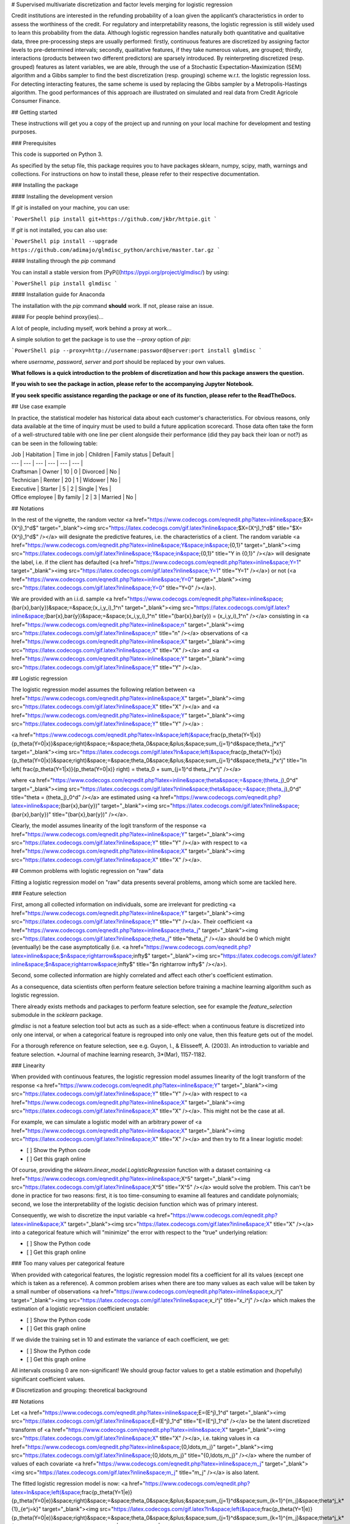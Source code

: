 # Supervised multivariate discretization and factor levels merging for logistic regression

Credit institutions are interested in the refunding probability of a loan given the applicant’s characteristics in order to assess the worthiness of the credit. For regulatory and interpretability reasons, the logistic regression is still widely used to learn this probability from the data. Although logistic regression handles naturally both quantitative and qualitative data, three pre-processing steps are usually performed: firstly, continuous features are discretized by assigning factor levels to pre-determined intervals; secondly, qualitative features, if they take numerous values, are grouped; thirdly, interactions (products between two different predictors) are sparsely introduced. By reinterpreting discretized (resp. grouped) features as latent variables, we are able, through the use of a Stochastic Expectation-Maximization (SEM) algorithm and a Gibbs sampler to find the best discretization (resp. grouping) scheme w.r.t. the logistic regression loss. For detecting interacting features, the same scheme is used by replacing the Gibbs sampler by a Metropolis-Hastings algorithm. The good performances of this approach are illustrated on simulated and real data from Credit Agricole Consumer Finance.

## Getting started

These instructions will get you a copy of the project up and running on your local machine for development and testing purposes.

### Prerequisites

This code is supported on Python 3.

As specified by the setup file, this package requires you to have packages sklearn, numpy, scipy, math, warnings and collections. For instructions on how to install these, please refer to their respective documentation.

### Installing the package

#### Installing the development version

If `git` is installed on your machine, you can use:

```PowerShell
pip install git+https://github.com/jkbr/httpie.git
```

If `git` is not installed, you can also use:

```PowerShell
pip install --upgrade https://github.com/adimajo/glmdisc_python/archive/master.tar.gz
```

#### Installing through the `pip` command

You can install a stable version from [PyPi](https://pypi.org/project/glmdisc/) by using:

```PowerShell
pip install glmdisc
```

#### Installation guide for Anaconda

The installation with the `pip` command **should** work. If not, please raise an issue.

#### For people behind proxy(ies)...

A lot of people, including myself, work behind a proxy at work...

A simple solution to get the package is to use the `--proxy` option of `pip`:

```PowerShell
pip --proxy=http://username:password@server:port install glmdisc
```

where *username*, *password*, *server* and *port* should be replaced by your own values.


**What follows is a quick introduction to the problem of discretization and how this package answers the question.**

**If you wish to see the package in action, please refer to the accompanying Jupyter Notebook.**

**If you seek specific assistance regarding the package or one of its function, please refer to the ReadTheDocs.**



## Use case example

In practice, the statistical modeler has historical data about each customer's characteristics. For obvious reasons, only data available at the time of inquiry must be used to build a future application scorecard. Those data often take the form of a well-structured table with one line per client alongside their performance (did they pay back their loan or not?) as can be seen in the following table:

| Job | Habitation | Time in job | Children | Family status | Default |
| --- | --- | --- | --- | --- | --- |
| Craftsman | Owner | 10 | 0 | Divorced |  No |
| Technician | Renter | 20 | 1 | Widower | No |
| Executive | Starter | 5 | 2 | Single |  Yes |
| Office employee | By family | 2 | 3 | Married | No |

## Notations

In the rest of the vignette, the random vector <a href="https://www.codecogs.com/eqnedit.php?latex=\inline&space;$X=(X^j)_1^d$" target="_blank"><img src="https://latex.codecogs.com/gif.latex?\inline&space;$X=(X^j)_1^d$" title="$X=(X^j)_1^d$" /></a>  will designate the predictive features, i.e. the characteristics of a client. The random variable <a href="https://www.codecogs.com/eqnedit.php?latex=\inline&space;Y&space;\in&space;\{0,1\}" target="_blank"><img src="https://latex.codecogs.com/gif.latex?\inline&space;Y&space;\in&space;\{0,1\}" title="Y \in \{0,1\}" /></a>  will designate the label, i.e. if the client has defaulted (<a href="https://www.codecogs.com/eqnedit.php?latex=\inline&space;Y=1" target="_blank"><img src="https://latex.codecogs.com/gif.latex?\inline&space;Y=1" title="Y=1" /></a>) or not (<a href="https://www.codecogs.com/eqnedit.php?latex=\inline&space;Y=0" target="_blank"><img src="https://latex.codecogs.com/gif.latex?\inline&space;Y=0" title="Y=0" /></a>).

We are provided with an i.i.d. sample <a href="https://www.codecogs.com/eqnedit.php?latex=\inline&space;(\bar{x},\bar{y})&space;=&space;(x_i,y_i)_1^n" target="_blank"><img src="https://latex.codecogs.com/gif.latex?\inline&space;(\bar{x},\bar{y})&space;=&space;(x_i,y_i)_1^n" title="(\bar{x},\bar{y}) = (x_i,y_i)_1^n" /></a> consisting in <a href="https://www.codecogs.com/eqnedit.php?latex=\inline&space;n" target="_blank"><img src="https://latex.codecogs.com/gif.latex?\inline&space;n" title="n" /></a> observations of <a href="https://www.codecogs.com/eqnedit.php?latex=\inline&space;X" target="_blank"><img src="https://latex.codecogs.com/gif.latex?\inline&space;X" title="X" /></a> and <a href="https://www.codecogs.com/eqnedit.php?latex=\inline&space;Y" target="_blank"><img src="https://latex.codecogs.com/gif.latex?\inline&space;Y" title="Y" /></a>.

## Logistic regression

The logistic regression model assumes the following relation between <a href="https://www.codecogs.com/eqnedit.php?latex=\inline&space;X" target="_blank"><img src="https://latex.codecogs.com/gif.latex?\inline&space;X" title="X" /></a> and <a href="https://www.codecogs.com/eqnedit.php?latex=\inline&space;Y" target="_blank"><img src="https://latex.codecogs.com/gif.latex?\inline&space;Y" title="Y" /></a> :

<a href="https://www.codecogs.com/eqnedit.php?latex=\ln&space;\left(&space;\frac{p_\theta(Y=1|x)}{p_\theta(Y=0|x)}&space;\right)&space;=&space;\theta_0&space;&plus;&space;\sum_{j=1}^d&space;\theta_j*x^j" target="_blank"><img src="https://latex.codecogs.com/gif.latex?\ln&space;\left(&space;\frac{p_\theta(Y=1|x)}{p_\theta(Y=0|x)}&space;\right)&space;=&space;\theta_0&space;&plus;&space;\sum_{j=1}^d&space;\theta_j*x^j" title="\ln \left( \frac{p_\theta(Y=1|x)}{p_\theta(Y=0|x)} \right) = \theta_0 + \sum_{j=1}^d \theta_j*x^j" /></a>

where <a href="https://www.codecogs.com/eqnedit.php?latex=\inline&space;\theta&space;=&space;(\theta_j)_0^d" target="_blank"><img src="https://latex.codecogs.com/gif.latex?\inline&space;\theta&space;=&space;(\theta_j)_0^d" title="\theta = (\theta_j)_0^d" /></a> are estimated using <a href="https://www.codecogs.com/eqnedit.php?latex=\inline&space;(\bar{x},\bar{y})" target="_blank"><img src="https://latex.codecogs.com/gif.latex?\inline&space;(\bar{x},\bar{y})" title="(\bar{x},\bar{y})" /></a>.

Clearly, the model assumes linearity of the logit transform of the response <a href="https://www.codecogs.com/eqnedit.php?latex=\inline&space;Y" target="_blank"><img src="https://latex.codecogs.com/gif.latex?\inline&space;Y" title="Y" /></a> with respect to <a href="https://www.codecogs.com/eqnedit.php?latex=\inline&space;X" target="_blank"><img src="https://latex.codecogs.com/gif.latex?\inline&space;X" title="X" /></a>.

## Common problems with logistic regression on "raw" data

Fitting a logistic regression model on "raw" data presents several problems, among which some are tackled here.

### Feature selection

First, among all collected information on individuals, some are irrelevant for predicting <a href="https://www.codecogs.com/eqnedit.php?latex=\inline&space;Y" target="_blank"><img src="https://latex.codecogs.com/gif.latex?\inline&space;Y" title="Y" /></a>. Their coefficient <a href="https://www.codecogs.com/eqnedit.php?latex=\inline&space;\theta_j" target="_blank"><img src="https://latex.codecogs.com/gif.latex?\inline&space;\theta_j" title="\theta_j" /></a> should be 0  which might (eventually) be the case asymptotically (i.e. <a href="https://www.codecogs.com/eqnedit.php?latex=\inline&space;$n&space;\rightarrow&space;\infty$" target="_blank"><img src="https://latex.codecogs.com/gif.latex?\inline&space;$n&space;\rightarrow&space;\infty$" title="$n \rightarrow \infty$" /></a>).

Second, some collected information are highly correlated and affect each other's coefficient estimation.

As a consequence, data scientists often perform feature selection before training a machine learning algorithm such as logistic regression.

There already exists methods and packages to perform feature selection, see for example the `feature_selection` submodule in the `scklearn` package.

`glmdisc` is not a feature selection tool but acts as such as a side-effect: when a continuous feature is discretized into only one interval, or when a categorical feature is regrouped into only one value, then this feature gets out of the model.

For a thorough reference on feature selection, see e.g. Guyon, I., & Elisseeff, A. (2003). An introduction to variable and feature selection. *Journal of machine learning research, 3*(Mar), 1157-1182.

### Linearity 

When provided with continuous features, the logistic regression model assumes linearity of the logit transform of the response <a href="https://www.codecogs.com/eqnedit.php?latex=\inline&space;Y" target="_blank"><img src="https://latex.codecogs.com/gif.latex?\inline&space;Y" title="Y" /></a> with respect to <a href="https://www.codecogs.com/eqnedit.php?latex=\inline&space;X" target="_blank"><img src="https://latex.codecogs.com/gif.latex?\inline&space;X" title="X" /></a>. This might not be the case at all.

For example, we can simulate a logistic model with an arbitrary power of <a href="https://www.codecogs.com/eqnedit.php?latex=\inline&space;X" target="_blank"><img src="https://latex.codecogs.com/gif.latex?\inline&space;X" title="X" /></a> and then try to fit a linear logistic model:

- [ ] Show the Python code

- [ ] Get this graph online

Of course, providing the `sklearn.linear_model.LogisticRegression` function with a dataset containing <a href="https://www.codecogs.com/eqnedit.php?latex=\inline&space;X^5" target="_blank"><img src="https://latex.codecogs.com/gif.latex?\inline&space;X^5" title="X^5" /></a> would solve the problem. This can't be done in practice for two reasons: first, it is too time-consuming to examine all features and candidate polynomials; second, we lose the interpretability of the logistic decision function which was of primary interest.

Consequently, we wish to discretize the input variable <a href="https://www.codecogs.com/eqnedit.php?latex=\inline&space;X" target="_blank"><img src="https://latex.codecogs.com/gif.latex?\inline&space;X" title="X" /></a> into a categorical feature which will "minimize" the error with respect to the "true" underlying relation:

- [ ] Show the Python code

- [ ] Get this graph online


### Too many values per categorical feature

When provided with categorical features, the logistic regression model fits a coefficient for all its values (except one which is taken as a reference). A common problem arises when there are too many values as each value will be taken by a small number of observations <a href="https://www.codecogs.com/eqnedit.php?latex=\inline&space;x_i^j" target="_blank"><img src="https://latex.codecogs.com/gif.latex?\inline&space;x_i^j" title="x_i^j" /></a> which makes the estimation of a logistic regression coefficient unstable:


- [ ] Show the Python code

- [ ] Get this graph online


If we divide the training set in 10 and estimate the variance of each coefficient, we get:

- [ ] Show the Python code

- [ ] Get this graph online



All intervals crossing 0 are non-significant! We should group factor values to get a stable estimation and (hopefully) significant coefficient values.


# Discretization and grouping: theoretical background

## Notations

Let <a href="https://www.codecogs.com/eqnedit.php?latex=\inline&space;E=(E^j)_1^d" target="_blank"><img src="https://latex.codecogs.com/gif.latex?\inline&space;E=(E^j)_1^d" title="E=(E^j)_1^d" /></a> be the latent discretized transform of <a href="https://www.codecogs.com/eqnedit.php?latex=\inline&space;X" target="_blank"><img src="https://latex.codecogs.com/gif.latex?\inline&space;X" title="X" /></a>, i.e. taking values in <a href="https://www.codecogs.com/eqnedit.php?latex=\inline&space;\{0,\ldots,m_j\}" target="_blank"><img src="https://latex.codecogs.com/gif.latex?\inline&space;\{0,\ldots,m_j\}" title="\{0,\ldots,m_j\}" /></a> where the number of values of each covariate <a href="https://www.codecogs.com/eqnedit.php?latex=\inline&space;m_j" target="_blank"><img src="https://latex.codecogs.com/gif.latex?\inline&space;m_j" title="m_j" /></a> is also latent.

The fitted logistic regression model is now:
<a href="https://www.codecogs.com/eqnedit.php?latex=\ln&space;\left(&space;\frac{p_\theta(Y=1|e)}{p_\theta(Y=0|e)}&space;\right)&space;=&space;\theta_0&space;&plus;&space;\sum_{j=1}^d&space;\sum_{k=1}^{m_j}&space;\theta^j_k*{1}_{e^j=k}" target="_blank"><img src="https://latex.codecogs.com/gif.latex?\ln&space;\left(&space;\frac{p_\theta(Y=1|e)}{p_\theta(Y=0|e)}&space;\right)&space;=&space;\theta_0&space;&plus;&space;\sum_{j=1}^d&space;\sum_{k=1}^{m_j}&space;\theta^j_k*{1}_{e^j=k}" title="\ln \left( \frac{p_\theta(Y=1|e)}{p_\theta(Y=0|e)} \right) = \theta_0 + \sum_{j=1}^d \sum_{k=1}^{m_j} \theta^j_k*{1}_{e^j=k}" /></a>

Clearly, the number of parameters has grown which allows for flexible approximation of the true underlying model <a href="https://www.codecogs.com/eqnedit.php?latex=p(Y|E)" target="_blank"><img src="https://latex.codecogs.com/gif.latex?p(Y|E)" title="p(Y|E)" /></a>.

## Best discretization?

Our goal is to obtain the model <a href="https://www.codecogs.com/eqnedit.php?latex=p_\theta(Y|e)" target="_blank"><img src="https://latex.codecogs.com/gif.latex?p_\theta(Y|e)" title="p_\theta(Y|e)" /></a> with best predictive power. As <a href="https://www.codecogs.com/eqnedit.php?latex=E" target="_blank"><img src="https://latex.codecogs.com/gif.latex?E" title="E" /></a> and <a href="https://www.codecogs.com/eqnedit.php?latex=\theta" target="_blank"><img src="https://latex.codecogs.com/gif.latex?\theta" title="\theta" /></a> are both optimized, a formal goodness-of-fit criterion could be:
<a href="https://www.codecogs.com/eqnedit.php?latex=(\hat{\theta},\hat{\bar{e}})&space;=&space;\arg&space;\max_{\theta,\bar{e}}&space;\text{AIC}(p_\theta(\bar{y}|\bar{e}))" target="_blank"><img src="https://latex.codecogs.com/gif.latex?(\hat{\theta},\hat{\bar{e}})&space;=&space;\arg&space;\max_{\theta,\bar{e}}&space;\text{AIC}(p_\theta(\bar{y}|\bar{e}))" title="(\hat{\theta},\hat{\bar{e}}) = \arg \max_{\theta,\bar{e}} \text{AIC}(p_\theta(\bar{y}|\bar{e}))" /></a>
where AIC stands for Akaike Information Criterion.


## Combinatorics

The problem seems well-posed: if we were able to generate all discretization schemes transforming <a href="https://www.codecogs.com/eqnedit.php?latex=X" target="_blank"><img src="https://latex.codecogs.com/gif.latex?X" title="X" /></a> to <a href="https://www.codecogs.com/eqnedit.php?latex=E" target="_blank"><img src="https://latex.codecogs.com/gif.latex?E" title="E" /></a>, learn <a href="https://www.codecogs.com/eqnedit.php?latex=p_\theta(y|e)" target="_blank"><img src="https://latex.codecogs.com/gif.latex?p_\theta(y|e)" title="p_\theta(y|e)" /></a> for each of them and compare their AIC values, the problem would be solved.

Unfortunately, there are way too many candidates to follow this procedure. Suppose we want to construct k intervals of <a href="https://www.codecogs.com/eqnedit.php?latex=E^j" target="_blank"><img src="https://latex.codecogs.com/gif.latex?E^j" title="E^j" /></a> given n distinct <a href="https://www.codecogs.com/eqnedit.php?latex=(x^j_i)_1^n" target="_blank"><img src="https://latex.codecogs.com/gif.latex?(x^j_i)_1^n" title="(x^j_i)_1^n" /></a>. There is <a href="https://www.codecogs.com/eqnedit.php?latex=n&space;\choose&space;k" target="_blank"><img src="https://latex.codecogs.com/gif.latex?n&space;\choose&space;k" title="n \choose k" /></a> models. The true value of k is unknown, so it must be looped over. Finally, as logistic regression is a multivariate model, the discretization of <a href="https://www.codecogs.com/eqnedit.php?latex=E^j" target="_blank"><img src="https://latex.codecogs.com/gif.latex?E^j" title="E^j" /></a> can influence the discretization of <a href="https://www.codecogs.com/eqnedit.php?latex=E^k" target="_blank"><img src="https://latex.codecogs.com/gif.latex?E^k" title="E^k" /></a>, <a href="https://www.codecogs.com/eqnedit.php?latex=k&space;\neq&space;j" target="_blank"><img src="https://latex.codecogs.com/gif.latex?k&space;\neq&space;j" title="k \neq j" /></a>. 

As a consequence, existing approaches to discretization (in particular discretization of continuous attributes) rely on strong assumptions to simplify the search of good candidates as can be seen in the review of Ramírez‐Gallego, S. et al. (2016) - see References section.



# Discretization and grouping: estimation

## Likelihood estimation

<a href="https://www.codecogs.com/eqnedit.php?latex=E" target="_blank"><img src="https://latex.codecogs.com/gif.latex?E" title="E" /></a> can be introduced in <a href="https://www.codecogs.com/eqnedit.php?latex=p(Y|X)" target="_blank"><img src="https://latex.codecogs.com/gif.latex?p(Y|X)" title="p(Y|X)" /></a>:
<a href="https://www.codecogs.com/eqnedit.php?latex=\forall&space;\:&space;x,y,&space;\;&space;p(y|x)&space;=&space;\sum_e&space;p(y|x,e)p(e|x)" target="_blank"><img src="https://latex.codecogs.com/gif.latex?\forall&space;\:&space;x,y,&space;\;&space;p(y|x)&space;=&space;\sum_e&space;p(y|x,e)p(e|x)" title="\forall \: x,y, \; p(y|x) = \sum_e p(y|x,e)p(e|x)" /></a>

First, we assume that all information about <a href="https://www.codecogs.com/eqnedit.php?latex=\inline&space;Y" target="_blank"><img src="https://latex.codecogs.com/gif.latex?\inline&space;Y" title="Y" /></a> in <a href="https://www.codecogs.com/eqnedit.php?latex=\inline&space;X" target="_blank"><img src="https://latex.codecogs.com/gif.latex?\inline&space;X" title="X" /></a> is already contained in <a href="https://www.codecogs.com/eqnedit.php?latex=\inline&space;E" target="_blank"><img src="https://latex.codecogs.com/gif.latex?\inline&space;E" title="E" /></a> so that:
<a href="https://www.codecogs.com/eqnedit.php?latex=\forall&space;\:&space;x,y,e,&space;\;&space;p(y|x,e)=p(y|e)" target="_blank"><img src="https://latex.codecogs.com/gif.latex?\forall&space;\:&space;x,y,e,&space;\;&space;p(y|x,e)=p(y|e)" title="\forall \: x,y,e, \; p(y|x,e)=p(y|e)" /></a>
Second, we assume the conditional independence of <a href="https://www.codecogs.com/eqnedit.php?latex=E^j" target="_blank"><img src="https://latex.codecogs.com/gif.latex?E^j" title="E^j" /></a> given <a href="https://www.codecogs.com/eqnedit.php?latex=X^j" target="_blank"><img src="https://latex.codecogs.com/gif.latex?X^j" title="X^j" /></a>, i.e. knowing <a href="https://www.codecogs.com/eqnedit.php?latex=X^j" target="_blank"><img src="https://latex.codecogs.com/gif.latex?X^j" title="X^j" /></a>, the discretization <a href="https://www.codecogs.com/eqnedit.php?latex=\inline&space;E^j" target="_blank"><img src="https://latex.codecogs.com/gif.latex?\inline&space;E^j" title="E^j" /></a> is independent of the other features <a href="https://www.codecogs.com/eqnedit.php?latex=\inline&space;X^k" target="_blank"><img src="https://latex.codecogs.com/gif.latex?\inline&space;X^k" title="X^k" /></a> and <a href="https://www.codecogs.com/eqnedit.php?latex=\inline&space;E^k" target="_blank"><img src="https://latex.codecogs.com/gif.latex?\inline&space;E^k" title="E^k" /></a> for all <a href="https://www.codecogs.com/eqnedit.php?latex=\inline&space;k&space;\neq&space;j" target="_blank"><img src="https://latex.codecogs.com/gif.latex?\inline&space;k&space;\neq&space;j" title="k \neq j" /></a>:
<a href="https://www.codecogs.com/eqnedit.php?latex=\forall&space;\:x,&space;k\neq&space;j,&space;\;&space;E^j&space;|&space;x^j&space;\perp&space;E^k&space;|&space;x^k" target="_blank"><img src="https://latex.codecogs.com/gif.latex?\forall&space;\:x,&space;k\neq&space;j,&space;\;&space;E^j&space;|&space;x^j&space;\perp&space;E^k&space;|&space;x^k" title="\forall \:x, k\neq j, \; E^j | x^j \perp E^k | x^k" /></a>
The first equation becomes:
<a href="https://www.codecogs.com/eqnedit.php?latex=\forall&space;\:&space;x,y,&space;\;&space;p(y|x)&space;=&space;\sum_e&space;p(y|e)&space;\prod_{j=1}^d&space;p(e^j|x^j)" target="_blank"><img src="https://latex.codecogs.com/gif.latex?\forall&space;\:&space;x,y,&space;\;&space;p(y|x)&space;=&space;\sum_e&space;p(y|e)&space;\prod_{j=1}^d&space;p(e^j|x^j)" title="\forall \: x,y, \; p(y|x) = \sum_e p(y|e) \prod_{j=1}^d p(e^j|x^j)" /></a>
As said earlier, we consider only logistic regression models on discretized data <a href="https://www.codecogs.com/eqnedit.php?latex=\inline&space;p_\theta(y|e)" target="_blank"><img src="https://latex.codecogs.com/gif.latex?\inline&space;p_\theta(y|e)" title="p_\theta(y|e)" /></a>. Additionnally, it seems like we have to make further assumptions on the nature of the relationship of <a href="https://www.codecogs.com/eqnedit.php?latex=\inline&space;e^j" target="_blank"><img src="https://latex.codecogs.com/gif.latex?\inline&space;e^j" title="e^j" /></a> to <a href="https://www.codecogs.com/eqnedit.php?latex=\inline&space;x^j" target="_blank"><img src="https://latex.codecogs.com/gif.latex?\inline&space;x^j" title="x^j" /></a>. We chose to use polytomous logistic regressions for continuous <a href="https://www.codecogs.com/eqnedit.php?latex=\inline&space;X^j" target="_blank"><img src="https://latex.codecogs.com/gif.latex?\inline&space;X^j" title="X^j" /></a> and contengency tables for qualitative <a href="https://www.codecogs.com/eqnedit.php?latex=\inline&space;X^j" target="_blank"><img src="https://latex.codecogs.com/gif.latex?\inline&space;X^j" title="X^j" /></a>. This is an arbitrary choice and future versions will include the possibility of plugging your own model.

The first equation becomes:
<a href="https://www.codecogs.com/eqnedit.php?latex=\forall&space;\:&space;x,y,&space;\;&space;p(y|x)&space;=&space;\sum_e&space;p_\theta(y|e)&space;\prod_{j=1}^d&space;p_{\alpha_j}(e^j|x^j)" target="_blank"><img src="https://latex.codecogs.com/gif.latex?\forall&space;\:&space;x,y,&space;\;&space;p(y|x)&space;=&space;\sum_e&space;p_\theta(y|e)&space;\prod_{j=1}^d&space;p_{\alpha_j}(e^j|x^j)" title="\forall \: x,y, \; p(y|x) = \sum_e p_\theta(y|e) \prod_{j=1}^d p_{\alpha_j}(e^j|x^j)" /></a>


## The SEM algorithm

It is still hard to optimize over <a href="https://www.codecogs.com/eqnedit.php?latex=\inline&space;p(y|x;\theta,\alpha)" target="_blank"><img src="https://latex.codecogs.com/gif.latex?\inline&space;p(y|x;\theta,\alpha)" title="p(y|x;\theta,\alpha)" /></a> as the number of candidate discretizations is gigantic as said earlier.

However, calculating <a href="https://www.codecogs.com/eqnedit.php?latex=\inline&space;p(y,e|x)" target="_blank"><img src="https://latex.codecogs.com/gif.latex?\inline&space;p(y,e|x)" title="p(y,e|x)" /></a> is easy:
<a href="https://www.codecogs.com/eqnedit.php?latex=\forall&space;\:&space;x,y,&space;\;&space;p(y,e|x)&space;=&space;p_\theta(y|e)&space;\prod_{j=1}^d&space;p_{\alpha_j}(e^j|x^j)" target="_blank"><img src="https://latex.codecogs.com/gif.latex?\forall&space;\:&space;x,y,&space;\;&space;p(y,e|x)&space;=&space;p_\theta(y|e)&space;\prod_{j=1}^d&space;p_{\alpha_j}(e^j|x^j)" title="\forall \: x,y, \; p(y,e|x) = p_\theta(y|e) \prod_{j=1}^d p_{\alpha_j}(e^j|x^j)" /></a>

As a consequence, we will draw random candidates <a href="https://www.codecogs.com/eqnedit.php?latex=\inline&space;e" target="_blank"><img src="https://latex.codecogs.com/gif.latex?\inline&space;e" title="e" /></a> approximately at the mode of the distribution <a href="https://www.codecogs.com/eqnedit.php?latex=\inline&space;p(y,\cdot|x)" target="_blank"><img src="https://latex.codecogs.com/gif.latex?\inline&space;p(y,\cdot|x)" title="p(y,\cdot|x)" /></a> using an SEM algorithm (see References section).



## Gibbs sampling

To update, at each random draw, the parameters <a href="https://www.codecogs.com/eqnedit.php?latex=\inline&space;\theta" target="_blank"><img src="https://latex.codecogs.com/gif.latex?\inline&space;\theta" title="\theta" /></a> and <a href="https://www.codecogs.com/eqnedit.php?latex=\inline&space;\alpha" target="_blank"><img src="https://latex.codecogs.com/gif.latex?\inline&space;\alpha" title="\alpha" /></a> and propose a new discretization <a href="https://www.codecogs.com/eqnedit.php?latex=\inline&space;e" target="_blank"><img src="https://latex.codecogs.com/gif.latex?\inline&space;e" title="e" /></a>, we use the following equation:
<a href="https://www.codecogs.com/eqnedit.php?latex=p(e^j|x^j,y,e^{\{-j\}})&space;\propto&space;p_\theta(y|e)&space;p_{\alpha_j}(e^j|x^j)" target="_blank"><img src="https://latex.codecogs.com/gif.latex?p(e^j|x^j,y,e^{\{-j\}})&space;\propto&space;p_\theta(y|e)&space;p_{\alpha_j}(e^j|x^j)" title="p(e^j|x^j,y,e^{\{-j\}}) \propto p_\theta(y|e) p_{\alpha_j}(e^j|x^j)" /></a>
Note that we draw <a href="https://www.codecogs.com/eqnedit.php?latex=\inline&space;e^j" target="_blank"><img src="https://latex.codecogs.com/gif.latex?\inline&space;e^j" title="e^j" /></a> knowing all other variables, especially <a href="https://www.codecogs.com/eqnedit.php?latex=\inline&space;e^{-j}" target="_blank"><img src="https://latex.codecogs.com/gif.latex?\inline&space;e^{-j}" title="e^{-j}" /></a> so that we introduced a Gibbs sampler (see References section).




# The `glmdisc` package

## The `glmdisc` class

The `glmdisc` class implements the algorithm described in the previous section. Its parameters are described first, then its internals are briefly discussed. We finally focus on its ouptuts.



### Parameters

The number of iterations in the SEM algorithm is controlled through the `iter` parameter. It can be useful to first run the `glmdisc` function with a low (10-50) `iter` parameter so you can have a better idea of how much time your code will run.

The `validation` and `test` boolean parameters control if the provided dataset should be divided into training, validation and/or test sets. The validation set aims at evaluating the quality of the model fit at each iteration while the test set provides the quality measure of the final chosen model.

The `criterion` parameters lets the user choose between standard model selection statistics like `aic` and `bic` and the `gini` index performance measure (proportional to the more traditional AUC measure). Note that if `validation=TRUE`, there is no need to penalize the log-likelihood and `aic` and `bic` become equivalent. On the contrary if `criterion="gini"` and `validation=FALSE` then the algorithm may overfit the training data.

The `m_start` parameter controls the maximum number of categories of <a href="https://www.codecogs.com/eqnedit.php?latex=\inline&space;E^j" target="_blank"><img src="https://latex.codecogs.com/gif.latex?\inline&space;E^j" title="E^j" /></a> for <a href="https://www.codecogs.com/eqnedit.php?latex=\inline&space;X^j" target="_blank"><img src="https://latex.codecogs.com/gif.latex?\inline&space;X^j" title="X^j" /></a> continuous. The SEM algorithm will start with random <a href="https://www.codecogs.com/eqnedit.php?latex=\inline&space;E^j" target="_blank"><img src="https://latex.codecogs.com/gif.latex?\inline&space;E^j" title="E^j" /></a> taking values in <a href="https://www.codecogs.com/eqnedit.php?latex=\inline&space;\{1,m_{\text{start}}\}" target="_blank"><img src="https://latex.codecogs.com/gif.latex?\inline&space;\{1,m_{\text{start}}\}" title="\{1,m_{\text{start}}\}" /></a>. For qualitative features <a href="https://www.codecogs.com/eqnedit.php?latex=\inline&space;X^j" target="_blank"><img src="https://latex.codecogs.com/gif.latex?\inline&space;X^j" title="X^j" /></a>, <a href="https://www.codecogs.com/eqnedit.php?latex=\inline&space;E^j" target="_blank"><img src="https://latex.codecogs.com/gif.latex?\inline&space;E^j" title="E^j" /></a> is initialized with as many values as <a href="https://www.codecogs.com/eqnedit.php?latex=\inline&space;X^j" target="_blank"><img src="https://latex.codecogs.com/gif.latex?\inline&space;X^j" title="X^j" /></a> so that `m_start` has no effect.

Empirical studies show that with a reasonably small training dataset (< 100 000 rows) and a small `m_start` parameter (< 20), approximately 500 to 1500 iterations are largely sufficient to obtain a satisfactory model <a href="https://www.codecogs.com/eqnedit.php?latex=\inline&space;p_\theta(y|e)" target="_blank"><img src="https://latex.codecogs.com/gif.latex?\inline&space;p_\theta(y|e)" title="p_\theta(y|e)" /></a>.




### The `fit` function

The `fit` function of the `glmdisc` class is used to run the algorithm over the data provided to it. Subsequently, its parameters are: `predictors_cont` and `predictors_qual` which represent respectively the continuous features to be discretized and the categorical features which values are to be regrouped. They must be of type numpy array, filled with numeric and strings respectively. The last parameter is the class `labels`, of type numpy array as well, in binary form (0/1).




### The `bestFormula` function

The `bestFormula` function prints out in the console: the cut-points found for continuous features, the regroupments made for categorical features' values. It also returns it in a list.



### The `performance` function

The `performance` function returns the best performance found by the MCMC so far (depending on your `criterion` argument).


### The `discreteData` function

The `discreteData` function returns the discretized / regrouped version of the `predictors_cont` and `predictors_qual` arguments using the best discretization scheme found so far.



### The `contData` function

The `discreteData` function returns the `predictors_cont`, `predictors_qual` and `labels` arguments in a list.


### The `discretize` function

The `discretize` function discretizes a new input dataset in the `predictors_cont`, `predictors_qual` format using the best discretization scheme found so far. The result is a numpy array of the size of the original data.


### The `discretizeDummy` function

The `discretizeDummy` function discretizes a new input dataset in the `predictors_cont`, `predictors_qual` format using the best discretization scheme found so far. The result is a dummy (0/1) numpy array  corresponding to the One-Hot Encoding of the result provided by the `discretize` function.



### The `predict` function

The `predict` function discretizes a new input dataset in the `predictors_cont`, `predictors_qual` format using the best discretization scheme found so far through the `discretizeDummy` function and then applies the corresponding best Logistic Regression model <a href="https://www.codecogs.com/eqnedit.php?latex=\inline&space;p_\theta(y|e)" target="_blank"><img src="https://latex.codecogs.com/gif.latex?\inline&space;p_\theta(y|e)" title="p_\theta(y|e)" /></a> found so far.


To see the package in action, please refer to the accompanying Jupyter Notebook.



## Authors

* [Adrien Ehrhardt](https://adimajo.github.io)
* [Vincent Vandewalle](https://sites.google.com/site/vvandewa/)
* [Philippe Heinrich](http://math.univ-lille1.fr/~heinrich/)
* [Christophe Biernacki](http://math.univ-lille1.fr/~biernack/)

## License

This project is licensed under the MIT License - see the [LICENSE](LICENSE) file for details.

## Acknowledgments

This research has been financed by [Crédit Agricole Consumer Finance](https://www.ca-consumerfinance.com/en.html) through a CIFRE PhD.

This research is supported by [Inria Lille - Nord-Europe](https://www.inria.fr/centre/lille) and [Lille University](https://www.univ-lille.fr/en/home/) as part of a PḧD.

## References

Celeux, G., Chauveau, D., Diebolt, J. (1995), On Stochastic Versions of the EM Algorithm. [Research Report] RR-2514, INRIA. 1995. <inria-00074164>

Agresti, A. (2002) **Categorical Data**. Second edition. Wiley.

Ramírez‐Gallego, S., García, S., Mouriño‐Talín, H., Martínez‐Rego, D., Bolón‐Canedo, V., Alonso‐Betanzos, A. and Herrera, F. (2016). Data discretization: taxonomy and big data challenge. *Wiley Interdisciplinary Reviews: Data Mining and Knowledge Discovery*, 6(1), 5-21.

- [ ] Do a notebook

- [ ] Do tests

- [ ] Do sphinx + readthedocs documentation




## Future development: integration of interaction discovery

Very often, predictive features $X$ "interact" with each other with respect to the response feature. This is classical in the context of Credit Scoring or biostatistics (only the simultaneous presence of several features - genes, SNP, etc. is predictive of a disease).

With the growing number of potential predictors and the time required to manually analyze if an interaction should be added or not, there is a strong need for automatic procedures that screen potential interaction variables. This will be the subject of future work.




## Future development: possibility of changing model assumptions

In the third section, we described two fundamental modelling hypotheses that were made:
>- The real probability density function $p(Y|X)$ can be approximated by a logistic regression $p_\theta(Y|E)$ on the discretized data $E$.
>- The nature of the relationship of $E^j$ to $X^j$ is:
>- A polytomous logistic regression if $X^j$ is continuous;
>- A contengency table if $X^j$ is qualitative.

These hypotheses are "building blocks" that could be changed at the modeller's will: discretization could optimize other models.







- [ ] To delete when done with


```{r, echo=TRUE, results='asis'}
x = matrix(runif(1000), nrow = 1000, ncol = 1)
p = 1/(1+exp(-3*x^5))
y = rbinom(1000,1,p)
modele_lin <- glm(y ~ x, family = binomial(link="logit"))
pred_lin <- predict(modele_lin,as.data.frame(x),type="response")
pred_lin_logit <- predict(modele_lin,as.data.frame(x))
```

```{r, echo=FALSE}
knitr::kable(head(data.frame(True_prob = p,Pred_lin = pred_lin)))
```


```{r, echo=TRUE, results='asis'}
x_disc <- factor(cut(x,c(-Inf,0.5,0.7,0.8,0.9,+Inf)),labels = c(1,2,3,4,5))
modele_disc <- glm(y ~ x_disc, family = binomial(link="logit"))
pred_disc <- predict(modele_disc,as.data.frame(x_disc),type="response")
pred_disc_logit <- predict(modele_disc,as.data.frame(x_disc))

```

```{r, echo=FALSE}

knitr::kable(head(data.frame(True_prob = p,Pred_lin = pred_lin,Pred_disc = pred_disc)))
plot(x,3*x^5,main = "Estimated logit transform of p(Y|X)", ylab = "p(Y|X) under different models")
lines(x,pred_lin_logit,type="p",col="red")
lines(x,pred_disc_logit,type="p",col="blue")

```



```{r, echo=TRUE, results='asis'}
x_disc_bad_idea <- factor(cut(x,c(-Inf,0.1,0.2,0.3,0.4,0.5,0.6,0.7,0.8,0.9,+Inf)),labels = c(1,2,3,4,5,6,7,8,9,10))
```


```{r, echo=FALSE, results='asis'}
liste_coef <- list()

for (k in 1:10) {
     x_part <- factor(x_disc_bad_idea[((k-1)*nrow(x)/10 +1) : (k/10*nrow(x))])
     y_part <- y[((k-1)*length(y)/10 +1) : (k/10*length(y))]
     modele_part <- glm(y_part ~ x_part, family=binomial(link = "logit"))
     liste_coef[[k]] <- (modele_part$coefficients)
}

estim_coef <- matrix(NA, nrow = nlevels(x_disc_bad_idea), ncol = 10)

for (i in 1:nlevels(x_disc_bad_idea)) {
     estim_coef[i,] <- unlist(lapply(liste_coef,function(batch) batch[paste0("x_part",levels(factor(x_disc_bad_idea))[i])]))
}

stats_coef <- matrix(NA, nrow = nlevels(x_disc_bad_idea), ncol = 3)

for (i in 1:nlevels(x_disc_bad_idea)) {
     stats_coef[i,1] <- mean(estim_coef[i,], na.rm = TRUE)
     stats_coef[i,2] <- sd(estim_coef[i,], na.rm = TRUE)
     stats_coef[i,3] <- sum(is.na(estim_coef[i,]))
}

stats_coef <- stats_coef[-1,] 
row.names(stats_coef) <- levels(x_disc_bad_idea)[2:nlevels(x_disc_bad_idea)]

plot (row.names(stats_coef), stats_coef[,1],ylab="Estimated coefficient",xlab="Factor value of x", ylim = c(-1,8))
segments(as.numeric(row.names(stats_coef)), stats_coef[,1]-stats_coef[,2],as.numeric(row.names(stats_coef)),stats_coef[,1]+stats_coef[,2])
lines(row.names(stats_coef),rep(0,length(row.names(stats_coef))),col="red")
```
















### Results

First we simulate a "true" underlying discrete model:
```{r, echo=TRUE, results='asis'}
x = matrix(runif(300), nrow = 100, ncol = 3)
cuts = seq(0,1,length.out= 4)
xd = apply(x,2, function(col) as.numeric(cut(col,cuts)))
theta = t(matrix(c(0,0,0,2,2,2,-2,-2,-2),ncol=3,nrow=3))
log_odd = rowSums(t(sapply(seq_along(xd[,1]), function(row_id) sapply(seq_along(xd[row_id,]),
function(element) theta[xd[row_id,element],element]))))
y = rbinom(100,1,1/(1+exp(-log_odd)))
```

The `glmdisc` function will try to "recover" the hidden true discretization `xd` when provided only with `x` and `y`:
```{r, echo=TRUE,warning=FALSE, message=FALSE, results='hide',eval=FALSE}
library(glmdisc)
discretization <- glmdisc(x,y,iter=50,m_start=5,test=FALSE,validation=FALSE,criterion="aic",interact=FALSE)
```

```{r, echo=FALSE,warning=FALSE, message=FALSE, results='hide',eval=TRUE}
library(glmdisc)
discretization <- glmdisc(x,y,iter=50,m_start=5,test=FALSE,validation=FALSE,criterion="aic",interact=FALSE)
```

### How well did we do?

To compare the estimated and the true discretization schemes, we can represent them with respect to the input "raw" data `x`:
<!--```{r, echo=TRUE, out.width='.49\\linewidth', fig.width=3, fig.height=3,fig.show='hold'}-->
```{r, echo=FALSE}
plot(x[,1],xd[,1])
plot(discretization@cont.data[,1],discretization@disc.data[,1])
```



